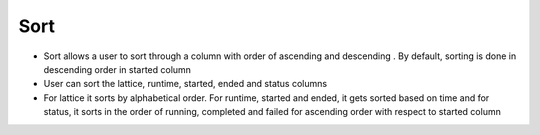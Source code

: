=======
Sort
=======
.. image:: ../images/sort.gif
   :align: center
   :width: 5000px

.. |ascending| image:: ../images/ascending_arrow.png
    :width: 20px

.. |descending| image:: ../images/descending_arrow.png
    :width: 20px

- Sort allows a user to sort through a column with order of ascending |ascending|  and descending |descending|. By default, sorting is done in descending order in started column
- User can sort the lattice, runtime, started, ended and status columns
- For lattice it sorts by alphabetical order. For runtime, started and ended, it gets sorted based on time and for status, it sorts in the order of running, completed and failed for ascending order with respect to started column
